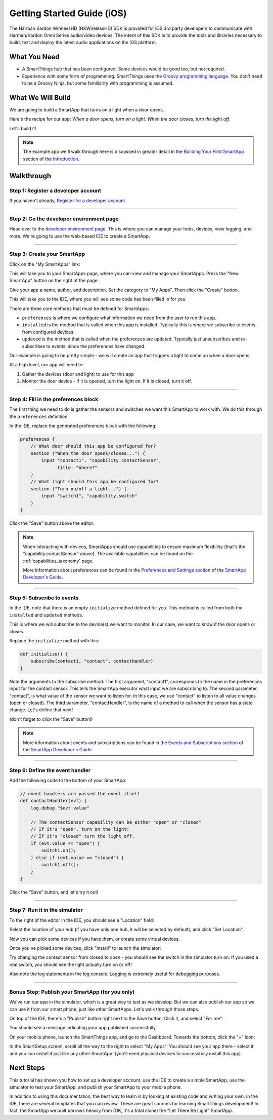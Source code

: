 Getting Started Guide (iOS)
===========================

The Harman Kardon WirelessHD (HKWirelessHD) SDK is provided for iOS 3rd party developers to communicate with Harman/Kardon Omni Series audio/video devices. The intent of this SDK is to provide the tools and libraries necessary to build, test and deploy the latest audio applications on the iOS platform. 


What You Need
-------------

- A SmartThings hub that has been configured. Some devices would be good too, but not required.
- Experience with some form of programming. SmartThings uses the `Groovy programming language <http://www.groovy-lang.org/>`__. You don't need to be a Groovy Ninja, but some familiarity with programming is assumed.

What We Will Build
------------------

We are going to build a SmartApp that turns on a light when a door opens.

Here's the recipe for our app: *When a door opens, turn on a light. When the door closes, turn the light off.*

Let's build it!

.. note:: 

    The example app we'll walk through here is discussed in greater detail in the `Building Your First SmartApp <introduction/introduction-to-the-ide/building-your-first-smartapp.html>`__ section of the `Introduction <introduction/index.html>`__.

Walkthrough
-----------

Step 1: Register a developer account
~~~~~~~~~~~~~~~~~~~~~~~~~~~~~~~~~~~~

If you haven't already, `Register for a developer account <https://graph.api.smartthings.com/register/developer>`__

---- 

Step 2: Go the developer environment page
~~~~~~~~~~~~~~~~~~~~~~~~~~~~~~~~~~~~~~~~~

Head over to the `developer environment page <https://graph.api.smartthings.com>`__. This is where you can manage your hubs, devices, view logging, and more. We're going to use the web-based IDE to create a SmartApp.

----

Step 3: Create your SmartApp
~~~~~~~~~~~~~~~~~~~~~~~~~~~~

Click on the "My SmartApps" link:

.. image:: img/quick-start/dev_hub_smartapp_menu.png

This will take you to your SmartApps page, where you can view and manage your SmartApps. Press the "New SmartApp" button on the right of the page:

.. image:: img/quick-start/ide_new_smartapp_button.png

Give your app a name, author, and description. Set the category to "My Apps". Then click the "Create" button.

.. image:: img/quick-start/new-smart-app-form.png

This will take you to the IDE, where you will see some code has been filled in for you.

There are three core methods that must be defined for SmartApps:

- ``preferences`` is where we configure what information we need from the user to run this app. 
- ``installed`` is the method that is called when this app is installed. Typically this is where we subscribe to events from configured devices.
- ``updated`` is the method that is called when the preferences are updated. Typically just unsubscribes and re-subscribes to events, since the preferences have changed.

Our example is going to be pretty simple - we will create an app that triggers a light to come on when a door opens.

At a high level, our app will need to:

#. Gather the devices (door and light) to use for this app
#. Monitor the door device - if it is opened, turn the light on. If it is closed, turn it off.
        
----

Step 4: Fill in the preferences block
~~~~~~~~~~~~~~~~~~~~~~~~~~~~~~~~~~~~~

The first thing we need to do is gather the sensors and switches we want this SmartApp to work with. We do this through the ``preferences`` definition.

In the IDE, replace the generated preferences block with the following:

.. code-block:: groovy

    preferences {
        // What door should this app be configured for?
        section ("When the door opens/closes...") {
            input "contact1", "capability.contactSensor", 
                  title: "Where?"
        }
        // What light should this app be configured for?
        section ("Turn on/off a light...") {
            input "switch1", "capability.switch"
        }
    }


Click the "Save" button above the editor.

.. note::

    When interacting with devices, SmartApps should use capabilities to ensure maximum flexibility (that's the "capability.contactSensor" above). The available capabilities can be found on the :ref:`capabilities_taxonomy` page.

    More information about preferences can be found in the `Preferences and Settings section <smartapp-developers-guide/preferences-and-settings.html>`__ of the `SmartApp Developer's Guide <smartapp-developers-guide/index.html>`__. 

----

Step 5: Subscribe to events
~~~~~~~~~~~~~~~~~~~~~~~~~~~

In the IDE, note that there is an empty ``initialize`` method defined for you. This method is called from both the ``installed`` and ``updated`` methods. 

This is where we will subscribe to the device(s) we want to monitor. In our case, we want to know if the door opens or closes.

Replace the ``initialize`` method with this:

.. code-block:: groovy

    def initialize() {
        subscribe(contact1, "contact", contactHandler)
    }

Note the arguments to the subscribe method. The first argument, "contact1", corresponds to the name in the preferences input for the contact sensor. This tells the SmartApp executor what input we are subscribing to. The second parameter, "contact", is what value of the sensor we want to listen for. In this case, we use "contact" to listen to all value changes (open or closed). The third parameter, "contactHandler", is the name of a method to call when the sensor has a state change. Let's define that next!

(don't forget to click the "Save" button!)

.. note::


    More information about events and subscriptions can be found in the `Events and Subscriptions section <smartapp-developers-guide/simple-event-handler-smartapps.html>`__ of the `SmartApp Developer's Guide <smartapp-developers-guide/index.html>`__. 

----

Step 6: Define the event handler
~~~~~~~~~~~~~~~~~~~~~~~~~~~~~~~~

Add the following code to the bottom of your SmartApp:

.. code-block:: groovy

    // event handlers are passed the event itself
    def contactHandler(evt) { 
        log.debug "$evt.value"
    
        // The contactSensor capability can be either "open" or "closed"
        // If it's "open", turn on the light! 
        // If it's "closed" turn the light off.
        if (evt.value == "open") {
            switch1.on();
        } else if (evt.value == "closed") {
            switch1.off();
        }
    }

Click the "Save" button, and let's try it out!

----

Step 7: Run it in the simulator
~~~~~~~~~~~~~~~~~~~~~~~~~~~~~~~~

To the right of the editor in the IDE, you should see a "Location" field:

.. image:: img/quick-start/ide-set-location.png

Select the location of your hub (if you have only one hub, it will be selected by default), and click "Set Location". 

Now you can pick some devices if you have them, or create some virtual devices. 

.. image:: img/quick-start/ide-install-app.png

Once you've picked some devices, click "Install" to launch the simulator:

.. image:: img/quick-start/ide-simulator.png

Try changing the contact sensor from closed to open - you should see the switch in the simulator turn on. If you used a real switch, you should see the light actually turn on or off! 

Also note the log statements in the log console. Logging is extremely useful for debugging purposes.

----

Bonus Step: Publish your SmartApp (for you only)
~~~~~~~~~~~~~~~~~~~~~~~~~~~~~~~~~~~~~~~~~~~~~~~~

We've run our app in the simulator, which is a great way to test as we develop. But we can also publish our app so we 
can use it from our smart phone, just like other SmartApps. Let's walk through those steps.

On top of the IDE, there's a "Publish" button right next to the Save button. Click it, and select "For me":

.. image:: img/quick-start/ide-publish-for-me.png

You should see a message indicating your app published successfully.

On your mobile phone, launch the SmartThings app, and go to the Dashboard. Towards the bottom, click the "+" icon:

.. image:: img/quick-start/mobile-install-my-app.png

In the SmartSetup screen, scroll all the way to the right to select "My Apps". You should see your app there - select it and you can install it just like any other SmartApp! (you'll need physical devices to successfully install this app)

.. image:: img/quick-start/mobile-myapps-install.png

Next Steps
----------

This tutorial has shown you how to set up a developer account, use the IDE to create a simple SmartApp, use the simulator to test your SmartApp, and publish your SmartApp to your mobile phone. 

In addition to using this documentation, the best way to learn is by looking at existing code and writing your own. In the IDE, there are several templates that you can review. These are great sources for learning SmartThings development! In fact, the SmartApp we built borrows heavily from (OK, it's a total clone) the "Let There Be Light" SmartApp. 










